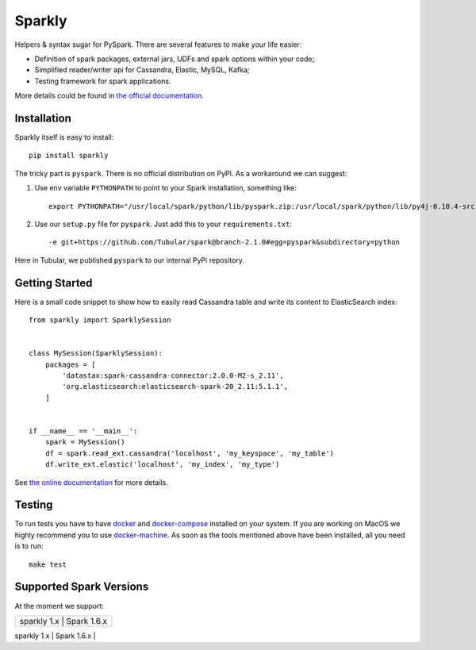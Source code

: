 Sparkly
=======

|Sparkly PyPi Version| |Sparkly Build Status| |Documentation Status|

Helpers & syntax sugar for PySpark. There are several features to make your life easier:

- Definition of spark packages, external jars, UDFs and spark options within your code;
- Simplified reader/writer api for Cassandra, Elastic, MySQL, Kafka;
- Testing framework for spark applications.

More details could be found in `the official
documentation <https://sparkly.readthedocs.org>`__.

Installation
------------

Sparkly itself is easy to install::

    pip install sparkly

The tricky part is ``pyspark``. There is no official distribution on
PyPI. As a workaround we can suggest:

1) Use env variable ``PYTHONPATH`` to point to your Spark installation,
   something like::

       export PYTHONPATH="/usr/local/spark/python/lib/pyspark.zip:/usr/local/spark/python/lib/py4j-0.10.4-src.zip"

2) Use our ``setup.py`` file for ``pyspark``. Just add this to your
   ``requirements.txt``::

       -e git+https://github.com/Tubular/spark@branch-2.1.0#egg=pyspark&subdirectory=python

Here in Tubular, we published ``pyspark`` to our internal PyPi
repository.

Getting Started
---------------

Here is a small code snippet to show how to easily read Cassandra table
and write its content to ElasticSearch index::

    from sparkly import SparklySession


    class MySession(SparklySession):
        packages = [
            'datastax:spark-cassandra-connector:2.0.0-M2-s_2.11',
            'org.elasticsearch:elasticsearch-spark-20_2.11:5.1.1',
        ]
        

    if __name__ == '__main__':
        spark = MySession()
        df = spark.read_ext.cassandra('localhost', 'my_keyspace', 'my_table')
        df.write_ext.elastic('localhost', 'my_index', 'my_type')

See `the online documentation <https://sparkly.readthedocs.org>`__ for
more details.

Testing
-------

To run tests you have to have `docker <https://www.docker.com/>`__ and
`docker-compose <https://docs.docker.com/compose/>`__ installed on your
system. If you are working on MacOS we highly recommend you to use
`docker-machine <https://docs.docker.com/machine/>`__. As soon as the
tools mentioned above have been installed, all you need is to run::

    make test

Supported Spark Versions
------------------------

At the moment we support:

+-------------------------------------------+
| sparkly 1.x | Spark 1.6.x                 |
+-------------------------------------------+
| sparkly 2.x | Spark 2.0.x and Spark 2.1.x |
+--------------------------------------------

.. |Sparkly PyPi Version| image:: http://img.shields.io/pypi/v/sparkly.svg
   :target: https://pypi.python.org/pypi/sparkly
.. |Sparkly Build Status| image:: https://travis-ci.org/Tubular/sparkly.svg?branch=master
   :target: https://travis-ci.org/Tubular/sparkly
.. |Documentation Status| image:: https://readthedocs.org/projects/sparkly/badge/?version=latest
   :target: http://sparkly.readthedocs.io/en/latest/?badge=latest
